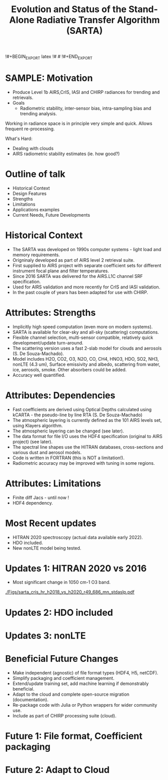 #+startup: beamer
#+Options: toc:nil H:1
#+LaTeX_CLASS_OPTIONS: [10pt,t]
#+TITLE: \large Evolution and Status of the Stand-Alone Radiative Transfer Algorithm (SARTA)
#+BEAMER_HEADER: \subtitle{\footnotesize{AIRS Science Team Meeting}}
#+BEAMER_HEADER: \date{\vspace{0.1in}\footnotesize{October 4-6, 2023 \vfill}}
#+BEAMER_HEADER: \author{L. Larrabee Strow\inst{1,2}, Sergio DeSouza--Machado\inst{1,2}, Howard Motteler\inst{2} and Chris Hepplewhite\inst{2}}
#+BEAMER_HEADER: \institute[UMBC]{\inst{1} UMBC Physics Dept. \and \inst{2}UMBC GESTAR-2/JCET }
#+BEAMER_HEADER: \input beamer_setup
#+BEAMER_HEADER: \usetheme{metropolis}
#+BEAMER_HEADER: \metroset{titleformat title=allcaps}
#+BEAMER_HEADER: \renewcommand{\UrlFont}{\small\tt}
#+BEAMER_HEADER: \renewcommand*{\UrlFont}{\footnotesize}
#+BEAMER_HEADER: \tolerance=1000
#+BEAMER_HEADER: \RequirePackage{fancyvrb}
#+BEAMER_HEADER: \DefineVerbatimEnvironment{verbatim}{Verbatim}{fontsize=\footnotesize}
!#+BEGIN_EXPORT latex
!# #\addtobeamertemplate{block begin}{
!# #  \setlength{\parsep}{0pt}
!# #  \setlength{\topsep}{3pt plus 2pt minus 2.5pt}
!# #  \setlength{\itemsep}{0pt plus 0pt minus 2pt}
!# #  \setlength{\partopsep}{2pt}
!# #}
!#+END_EXPORT

* SAMPLE: Motivation
- Produce Level 1b AIRS,CrIS, IASI and CHIRP radiances for trending and retrievals.
- Goals
   - Radiometric stability, inter-sensor bias, intra-sampling bias and trending analysis.
\vspace{0.05in}

Working in radiance space is in principle very simple and quick.  Allows frequent re-processing. 

\vspace{0.05in}

What's Hard: 
  - Dealing with clouds
  - AIRS radiometric stability estimates (ie. how good?)

* Outline of talk
  - Historical Context
  - Design Features
  - Strengths
  - Limitations
  - Applications examples
  - Current Needs, Future Developments

* Historical Context

  - The SARTA was developed on 1990s computer systems - light load and memory requirements.
  - Origninaly developed as part of AIRS level 2 retrieval suite.
  - First supplied to AIRS project with separate coefficient sets for different instrument focal
    plane and filter temperatures.
  - Since 2016 SARTA was delivered for the AIRS.L1C channel SRF specification.
  - Used for AIRS validation and more recently for CrIS and IASI validation.
  - In the past couple of years has been adapted for use with CHIRP.


* Attributes: Strengths
  - Implicitly high speed computation (even more on modern systems).
  - SARTA is available for clear-sky and all-sky (scattering) computations.
  - Flexible channel selection, multi-sensor compatible, relatively quick development/update turn-around.
  - The scattering version uses a fast 2-slab model for clouds and aerosols (S. De Souza-Machado).
  - Model includes H2O, CO2, O3, N2O, CO, CH4, HNO3, HDO, SO2, NH3, nonLTE (4.3 um), Surface emissivity
    and albedo, scattering from water, ice, aerosols, smoke.  Other absorbers could be added.
  - Accuracy well quantified.

* Attributes: Dependencies
  - Fast coefficients are derived using Optical Depths calculated using kCARTA - the pseudo-line by line
    RTA (S. De Souza-Machado)
  - The atmospheric layering is currently defined as the 101 AIRS levels set, using Klayers algorithm.
  - The atmospheric layering can be changed (see later).
  - The data format for file I/O uses the HDF4 specification (original to AIRS project) (see later).
  - The spectral line shapes use the HITRAN databases, cross-sections and various dust and aerosol models.
  - Code is written in FORTRAN (this is NOT a limitation!).
  - Radiometric accuracy may be improved with tuning in some regions.

* Attributes: Limitations
  - Finite diff Jacs - until now !
  - HDF4 dependency. 

* Most Recent updates
- HITRAN 2020 spectroscopy (actual data available early 2022).
- HDO included.
- New nonLTE model being tested.


* Updates 1: HITRAN 2020 vs 2016
- Most significant change in 1050 cm-1 O3 band.

  #+ATTR_LATEX: :width \linewidth 
[[./Figs/sarta_cris_hr_h2018_vs_h2020_r49_686_mn_stdaslp.pdf]]

* Updates 2: HDO included

* Updates 3: nonLTE

* Beneficial Future Changes
- Make independent (agnostic) of file format types (HDF4, H5, netCDF).
- Simplify packaging and coefficient management.
- Extend/update training set, add machine learning if demonstrably beneficial.
- Adapt to the cloud and complete open-source migration (documentation).
- Re-package code with Julia or Python wrappers for wider community use.
- Include as part of CHIRP processing suite (cloud).

* Future 1: File format, Coefficient packaging

* Future 2: Adapt to Cloud




